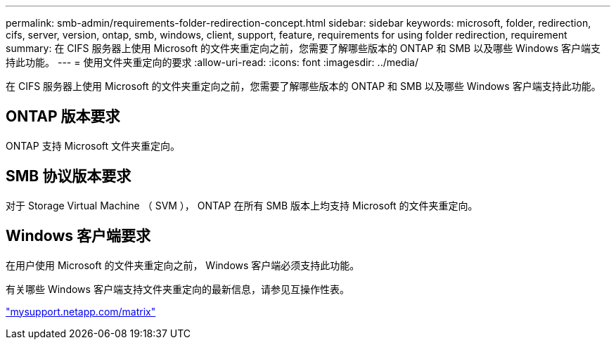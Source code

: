 ---
permalink: smb-admin/requirements-folder-redirection-concept.html 
sidebar: sidebar 
keywords: microsoft, folder, redirection, cifs, server, version, ontap, smb, windows, client, support, feature, requirements for using folder redirection, requirement 
summary: 在 CIFS 服务器上使用 Microsoft 的文件夹重定向之前，您需要了解哪些版本的 ONTAP 和 SMB 以及哪些 Windows 客户端支持此功能。 
---
= 使用文件夹重定向的要求
:allow-uri-read: 
:icons: font
:imagesdir: ../media/


[role="lead"]
在 CIFS 服务器上使用 Microsoft 的文件夹重定向之前，您需要了解哪些版本的 ONTAP 和 SMB 以及哪些 Windows 客户端支持此功能。



== ONTAP 版本要求

ONTAP 支持 Microsoft 文件夹重定向。



== SMB 协议版本要求

对于 Storage Virtual Machine （ SVM ）， ONTAP 在所有 SMB 版本上均支持 Microsoft 的文件夹重定向。



== Windows 客户端要求

在用户使用 Microsoft 的文件夹重定向之前， Windows 客户端必须支持此功能。

有关哪些 Windows 客户端支持文件夹重定向的最新信息，请参见互操作性表。

http://mysupport.netapp.com/matrix["mysupport.netapp.com/matrix"]
